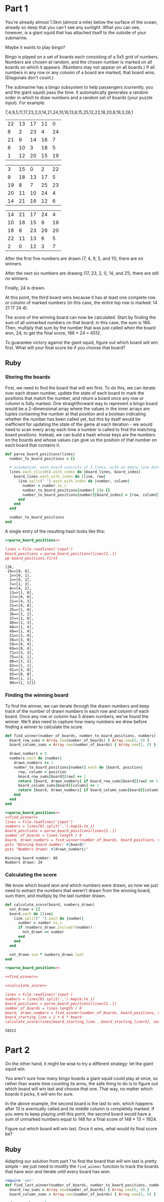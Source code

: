 * Part 1

You're already almost 1.5km (almost a mile) below the surface of the ocean,
already so deep that you can't see any sunlight. What you can see, however, is a
giant squid that has attached itself to the outside of your submarine.

Maybe it wants to play bingo?

Bingo is played on a set of boards each consisting of a 5x5 grid of numbers.
Numbers are chosen at random, and the chosen number is marked on all boards on
which it appears. (Numbers may not appear on all boards.) If all numbers in any
row or any column of a board are marked, that board wins. (Diagonals don't
count.)

The submarine has a bingo subsystem to help passengers (currently, you and the
giant squid) pass the time. It automatically generates a random order in which
to draw numbers and a random set of boards (your puzzle input). For example:

7,4,9,5,11,17,23,2,0,14,21,24,10,16,13,6,15,25,12,22,18,20,8,19,3,26,1

| 22 | 13 | 17 | 11 |  0 |
|  8 |  2 | 23 |  4 | 24 |
| 21 |  9 | 14 | 16 |  7 |
|  6 | 10 |  3 | 18 |  5 |
|  1 | 12 | 20 | 15 | 19 |


|  3 | 15 |  0 |  2 | 22 |
|  9 | 18 | 13 | 17 |  5 |
| 19 |  8 |  7 | 25 | 23 |
| 20 | 11 | 10 | 24 |  4 |
| 14 | 21 | 16 | 12 |  6 |


| 14 | 21 | 17 | 24 |  4 |
| 10 | 16 | 15 |  9 | 19 |
| 18 |  8 | 23 | 26 | 20 |
| 22 | 11 | 13 |  6 |  5 |
|  2 |  0 | 12 |  3 |  7 |
 
After the first five numbers are drawn (7, 4, 9, 5, and 11), there are no
winners.

After the next six numbers are drawng (17, 23, 2, 0, 14, and 21), there are
still no winners:
 
Finally, 24 is drawn.

At this point, the third board wins because it has at least one complete row or
column of marked numbers (in this case, the entire top row is marked: 14 21 17
24 4).

The score of the winning board can now be calculated. Start by finding the sum
of all unmarked numbers on that board; in this case, the sum is 188. Then,
multiply that sum by the number that was just called when the board won, 24, to
get the final score, 188 * 24 = 4512.

To guarantee victory against the giant squid, figure out which board will win
first. What will your final score be if you choose that board?

** Ruby

*** Storing the boards
First, we need to find the board that will win first. To do this, we can iterate
over each drawn number, update the state of each board to mark the positions
that match the number, and return a board once any row or column is fully
marked. One straightforward way to represent a bingo board would be a
2-dimensional array where the values in the inner arrays are tuples containing
the number at that position and a boolean indicating whether the number has been
called yet, but this by itself would be inefficient for updating the state of
the game at each iteration - we would need to scan every array each time a
number is called to find the matching board positions. Instead, we can build a
hash whose keys are the numbers on the boards and whose values can give us the
position of that number on each board that contains it.

#+name: parse_board_positions
#+begin_src ruby
  def parse_board_positions(lines)
    number_to_board_positions = {}

    # assumption: each board consists of 5 lines, with an empty line between each board
    lines.each_slice(6).with_index do |board_lines, board_index|
      board_lines.each_with_index do |line, row|
        line.split(" ").each_with_index do |number, column|
          number = number.to_i
          number_to_board_positions[number] ||= {}
          number_to_board_positions[number][board_index] = [row, column]
        end
      end
    end

    number_to_board_positions
  end
#+end_src

A single entry of the resulting hash looks like this:
#+begin_src ruby :noweb yes :results output :exports both
  <<parse_board_positions>>

  lines = File.readlines('input')
  board_positions = parse_board_positions(lines[2..])
  pp board_positions.first
#+end_src

#+RESULTS:
#+begin_example
[26,
 {0=>[0, 0],
  1=>[0, 1],
  2=>[0, 2],
  7=>[1, 3],
  8=>[4, 2],
  13=>[1, 0],
  17=>[0, 0],
  21=>[4, 3],
  31=>[0, 0],
  35=>[1, 0],
  36=>[3, 2],
  37=>[1, 0],
  40=>[1, 3],
  46=>[1, 4],
  49=>[1, 4],
  51=>[3, 0],
  56=>[3, 0],
  59=>[0, 4],
  69=>[0, 4],
  71=>[3, 3],
  75=>[4, 1],
  80=>[3, 2],
  83=>[1, 1],
  91=>[3, 0],
  93=>[0, 0],
  95=>[1, 1],
  98=>[1, 1]}]
#+end_example

*** Finding the winning board
To find the winner, we can iterate through the drawn numbers and keep track of
the number of drawn numbers in each row and column of each board. Once any row
or column has 5 drawn numbers, we've found the winner. We'll also need to
capture how many numbers we drew before finding a winner to calculate the score.

#+name: find_winner
#+begin_src ruby
  def find_winner(number_of_boards, number_to_board_positions, numbers)
    board_row_sums = Array.new(number_of_boards) { Array.new(5, 0) }
    board_column_sums = Array.new(number_of_boards) { Array.new(5, 0) }

    drawn_numbers = 0
    numbers.each do |number|
      drawn_numbers += 1
      number_to_board_positions[number].each do |board, position|
        row, column = position
        board_row_sums[board][row] += 1
        return [board, drawn_numbers] if board_row_sums[board][row] == 5
        board_column_sums[board][column] += 1
        return [board, drawn_numbers] if board_column_sums[board][column] == 5
      end
    end
  end
#+end_src

#+begin_src ruby :noweb yes :results output :exports both
  <<parse_board_positions>>
  <<find_winner>>
  lines = File.readlines('input')
  numbers = lines[0].split(',').map(&:to_i)
  board_positions = parse_board_positions(lines[2..])
  number_of_boards = lines.length / 6
  board, drawn_numbers = find_winner(number_of_boards, board_positions, numbers)
  puts "Winning board number: #{board}"
  puts "Numbers drawn: #{drawn_numbers}"
#+end_src

#+RESULTS:
: Winning board number: 86
: Numbers drawn: 34

*** Calculating the score
We know which board won and which numbers were drawn, so now we just need to
extract the numbers that weren't drawn from the winning board, sum them, and
mutliply by the last number drawn.

#+name: calculate_score
#+begin_src ruby
  def calculate_score(board, numbers_drawn)
    not_drawn = []
    board.each do |line|
      line.split(" ").each do |number|
        number = number.to_i
        if !numbers_drawn.include?(number)
          not_drawn << number
        end
      end
    end

    not_drawn.sum * numbers_drawn.last
  end
#+end_src

#+begin_src ruby :noweb yes :tangle part_1.rb :exports both
  <<parse_board_positions>>

  <<find_winner>>

  <<calculate_score>>

  lines = File.readlines('input')
  numbers = lines[0].split(',').map(&:to_i)
  board_positions = parse_board_positions(lines[2..])
  number_of_boards = lines.length / 6
  board, drawn_numbers = find_winner(number_of_boards, board_positions, numbers)
  board_starting_line = 2 + 6 * board
  calculate_score(lines[board_starting_line...board_starting_line+5], numbers[...drawn_numbers])

#+end_src

#+RESULTS:
: 58412

* Part 2
On the other hand, it might be wise to try a different strategy: let the giant squid win.

You aren't sure how many bingo boards a giant squid could play at once, so
rather than waste time counting its arms, the safe thing to do is to figure out
which board will win last and choose that one. That way, no matter which boards
it picks, it will win for sure.

In the above example, the second board is the last to win, which happens after
13 is eventually called and its middle column is completely marked. If you were
to keep playing until this point, the second board would have a sum of unmarked
numbers equal to 148 for a final score of 148 * 13 = 1924.

Figure out which board will win last. Once it wins, what would its final score be?

** Ruby
Adapting our solution from part 1 to find the board that will win last is pretty
simple - we just need to modify the ~find_winner~ function to track the boards
that have won and iterate until every board has won.

#+name: find_last_winner
#+begin_src ruby
  require 'set' 
  def find_last_winner(number_of_boards, number_to_board_positions, numbers)
    board_row_sums = Array.new(number_of_boards) { Array.new(5, 0) }
    board_column_sums = Array.new(number_of_boards) { Array.new(5, 0) }

    drawn_numbers = 0
    non_winning_boards = Set.new(0...number_of_boards)
    numbers.each do |number|
      drawn_numbers += 1
      number_to_board_positions[number].each do |board, position|
        row, column = position
        board_row_sums[board][row] += 1
        board_column_sums[board][column] += 1
        if board_row_sums[board][row] == 5 || board_column_sums[board][column] == 5
          non_winning_boards.delete(board)
        end

        return [board, drawn_numbers] if non_winning_boards.empty?
      end
    end
  end
#+end_src

#+begin_src ruby :noweb yes :results output :tangle part_2.rb :exports both
  <<parse_board_positions>>

  <<find_last_winner>>

  <<calculate_score>>

  lines = File.readlines('input')
  numbers = lines[0].split(',').map(&:to_i)
  board_positions = parse_board_positions(lines[2..])
  number_of_boards = lines.length / 6
  board, drawn_numbers = find_last_winner(number_of_boards, board_positions, numbers)
  puts "Winning board number: #{board}"
  puts "Numbers drawn: #{drawn_numbers}"
  board_starting_line = 2 + 6 * board
  puts "Score: #{calculate_score(lines[board_starting_line...board_starting_line+5], numbers[...drawn_numbers])}"
#+end_src

#+RESULTS:
: Winning board number: 41
: Numbers drawn: 88
: Score: 10030

